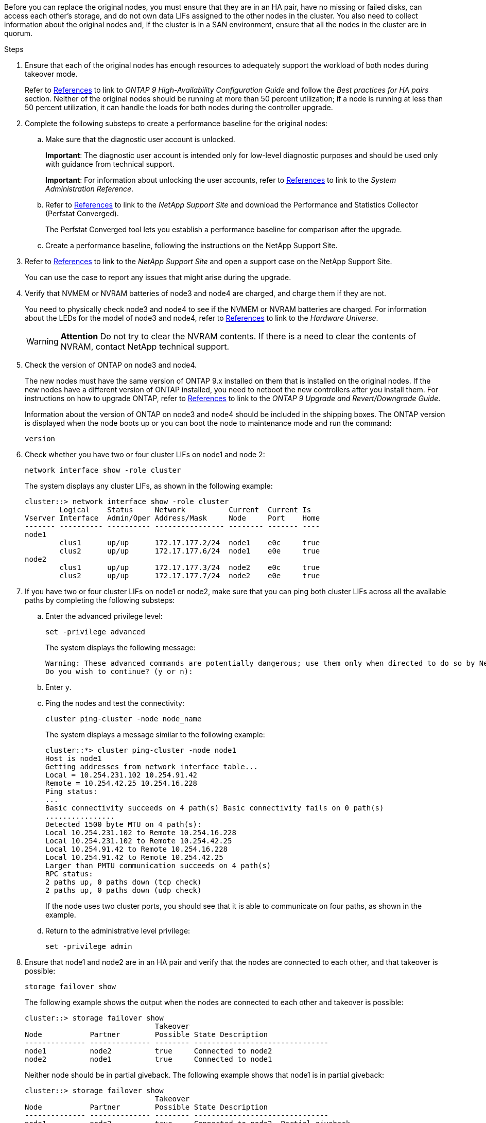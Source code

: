 Before you can replace the original nodes, you must ensure that they are in an HA pair, have no missing or failed disks, can access each other's storage, and do not own data LIFs assigned to the other nodes in the cluster. You also need to collect information about the original nodes and, if the cluster is in a SAN environment, ensure that all the nodes in the cluster are in quorum.

.Steps

. Ensure that each of the original nodes has enough resources to adequately support the workload of both nodes during takeover mode.
+
Refer to link:other_references.html[References] to link to _ONTAP 9 High-Availability Configuration Guide_ and follow the _Best practices for HA pairs_ section. Neither of the original nodes should be running at more than 50 percent utilization; if a node is running at less than 50 percent utilization, it can handle the loads for both nodes during the controller upgrade.

. Complete the following substeps to create a performance baseline for the original nodes:

.. Make sure that the diagnostic user account is unlocked.
+
*Important*: The diagnostic user account is intended only for low-level diagnostic purposes and should be used only with guidance from technical support.
+
*Important*: For information about unlocking the user accounts, refer to link:other_references.html[References] to link to the _System Administration Reference_.

.. Refer to link:other_references.html[References] to link to the _NetApp Support Site_ and download the Performance and Statistics Collector (Perfstat Converged).
+
The Perfstat Converged tool lets you establish a performance baseline for comparison after the upgrade.

.. Create a performance baseline, following the instructions on the NetApp Support Site.

. Refer to link:other_references.html[References] to link to the _NetApp Support Site_ and open a support case on the NetApp Support Site.
+
You can use the case to report any issues that might arise during the upgrade.

. Verify that NVMEM or NVRAM batteries of node3 and node4 are charged, and charge them if they are not.
+
You need to physically check node3 and node4 to see if the NVMEM or NVRAM batteries are charged. For information about the LEDs for the model of node3 and node4, refer to link:other_references.html[References] to link to the _Hardware Universe_.
+
WARNING: *Attention* Do not try to clear the NVRAM contents. If there is a need to clear the contents of NVRAM, contact NetApp technical support.

. Check the version of ONTAP on node3 and node4.
+
The new nodes must have the same version of ONTAP 9.x installed on them that is installed on the original nodes. If the new nodes have a different version of ONTAP installed, you need to netboot the new controllers after you install them. For instructions on how to upgrade ONTAP, refer to link:other_references.html[References] to link to the _ONTAP 9 Upgrade and Revert/Downgrade Guide_.
+
Information about the version of ONTAP on node3 and node4 should be included in the shipping boxes. The ONTAP version is displayed when the node boots up or you can boot the node to maintenance mode and run the command:
+
`version`

. Check whether you have two or four cluster LIFs on node1 and node 2:
+
`network interface show -role cluster`
+
The system displays any cluster LIFs, as shown in the following example:
+
....
cluster::> network interface show -role cluster
        Logical    Status     Network          Current  Current Is
Vserver Interface  Admin/Oper Address/Mask     Node     Port    Home
------- ---------- ---------- ---------------- -------- ------- ----
node1
        clus1      up/up      172.17.177.2/24  node1    e0c     true
        clus2      up/up      172.17.177.6/24  node1    e0e     true
node2
        clus1      up/up      172.17.177.3/24  node2    e0c     true
        clus2      up/up      172.17.177.7/24  node2    e0e     true
....

. If you have two or four cluster LIFs on node1 or node2, make sure that you can ping both cluster LIFs across all the available paths by completing the following substeps:

.. Enter the advanced privilege level:
+
`set -privilege advanced`
+
The system displays the following message:
+
....
Warning: These advanced commands are potentially dangerous; use them only when directed to do so by NetApp personnel.
Do you wish to continue? (y or n):
....

.. Enter `y`.

.. Ping the nodes and test the connectivity:
+
`cluster ping-cluster -node node_name`
+
The system displays a message similar to the following example:
+
....
cluster::*> cluster ping-cluster -node node1
Host is node1
Getting addresses from network interface table...
Local = 10.254.231.102 10.254.91.42
Remote = 10.254.42.25 10.254.16.228
Ping status:
...
Basic connectivity succeeds on 4 path(s) Basic connectivity fails on 0 path(s)
................
Detected 1500 byte MTU on 4 path(s):
Local 10.254.231.102 to Remote 10.254.16.228
Local 10.254.231.102 to Remote 10.254.42.25
Local 10.254.91.42 to Remote 10.254.16.228
Local 10.254.91.42 to Remote 10.254.42.25
Larger than PMTU communication succeeds on 4 path(s)
RPC status:
2 paths up, 0 paths down (tcp check)
2 paths up, 0 paths down (udp check)
....
+
If the node uses two cluster ports, you should see that it is able to communicate on four paths, as shown in the example.

.. Return to the administrative level privilege:
+
`set -privilege admin`

. Ensure that node1 and node2 are in an HA pair and verify that the nodes are connected to each other, and that takeover is possible:
+
`storage failover show`
+
The following example shows the output when the nodes are connected to each other and
takeover is possible:
+
....
cluster::> storage failover show
                              Takeover
Node           Partner        Possible State Description
-------------- -------------- -------- -------------------------------
node1          node2          true     Connected to node2
node2          node1          true     Connected to node1
....
+
Neither node should be in partial giveback. The following example shows that node1 is in partial giveback:
+
....
cluster::> storage failover show
                              Takeover
Node           Partner        Possible State Description
-------------- -------------- -------- -------------------------------
node1          node2          true     Connected to node2, Partial giveback
node2          node1          true     Connected to node1
....
+
If either node is in partial giveback, use the `storage failover giveback` command to perform the giveback, and then use the `storage failover show-giveback` command to make sure that no aggregates still need to be given back. For detailed information about the commands, refer to link:other_references.html[References] to link to the _ONTAP 9 High-Availability Configuration Guide_.

. [[step9]]Ensure that neither node1 nor node2 owns the aggregates for which it is the current owner (but not the home owner):
+
`storage aggregate show -node <node_name> -is-home false -fields owner-name,homename,state`
+
If neither node1 nor node2 owns aggregates for which it is the current owner (but not the home owner), the system will return a message similar to the following example:
+
....
cluster::> storage aggregate show -node node2 -is-home false -fields owner-name,homename,state
There are no entries matching your query.
....
+
The following example shows the output of the command for a node named node2 that is the home owner, but not the current owner, of four aggregates:
+
....
cluster::> storage aggregate show -node node2 -is-home false
               -fields owner-name,home-name,state

aggregate     home-name    owner-name   state
------------- ------------ ------------ ------
aggr1         node1        node2        online
aggr2         node1        node2        online
aggr3         node1        node2        online
aggr4         node1        node2        online

4 entries were displayed.
....

. Take one of the following actions:
+
[cols="35,65"]
|===
|If the command in <<step9,Step 9>>...|Then...

|Had blank output
|Skip Step 11 and go to <<step12,Step 12>>.
|Had output
|Go to <<step11,Step 11>>.
|===

. [[step11]] If either node1 or node2 owns aggregates for which it is the current owner but not the home owner, complete the following substeps:

.. Return the aggregates currently owned by the partner node to the home owner node:
+
`storage failover giveback -ofnode <home_node_name>`

.. Verify that neither node1 nor node2 still owns aggregates for which it is the current owner (but not the home owner):
+
`storage aggregate show -nodes <node_name> -is-home false -fields owner-name,home-name,state`
+
The following example shows the output of the command when a node is both the current owner and home owner of aggregates:
+
....
cluster::> storage aggregate show -nodes node1
          -is-home true -fields owner-name,home-name,state

aggregate     home-name    owner-name   state
------------- ------------ ------------ ------
aggr1         node1        node1        online
aggr2         node1        node1        online
aggr3         node1        node1        online
aggr4         node1        node1        online

4 entries were displayed.
....

. [[step12]] Ensure that node1 and node2 can access each other's storage and verify that no disks are missing:
+
`storage failover show -fields local-missing-disks,partner-missing-disks`
+
The following example shows the output when no disks are missing:
+
....
cluster::> storage failover show -fields local-missing-disks,partner-missing-disks

node     local-missing-disks partner-missing-disks
-------- ------------------- ---------------------
node1    None                None
node2    None                None
....
+
If any disks are missing, refer to link:other_references.html[References] to link to the _ONTAP 9 Disks and Aggregates Power Guide_, the _ONTAP 9 Logical Storage Management Guide_, and the _ONTAP 9 High-Availability Configuration Guide_ to configure storage for the HA pair.

. Ensure that node1 and node2 are healthy and eligible to participate in the cluster:
+
`cluster show`
+
The following example shows the output when both nodes are eligible and healthy:
+
....
cluster::> cluster show

Node                  Health  Eligibility
--------------------- ------- ------------
node1                 true    true
node2                 true    true
....

. Set the privilege level to advanced:
+
`set -privilege advanced`

. [[step15]] Ensure that node1 and node2 are running the same ONTAP release:
+
`system node image show -node <node1,node2> -iscurrent true`
+
The following example shows the output of the command:
+
....
cluster::*> system node image show -node node1,node2 -iscurrent true

                 Is      Is                Install
Node     Image   Default Current Version   Date
-------- ------- ------- ------- --------- -------------------
node1
         image1  true    true    9.1         2/7/2017 20:22:06
node2
         image1  true    true    9.1         2/7/2017 20:20:48

2 entries were displayed.
....

. Verify that neither node1 nor node2 owns any data LIFs that belong to other nodes in the cluster and check the `Current Node` and `Is Home` columns in the output:
+
`network interface show -role data -is-home false -curr-node <node_name>`
+
The following example shows the output when node1 has no LIFs that are home-owned by other nodes in the cluster:
+
....
cluster::> network interface show -role data -is-home false -curr-node node1
 There are no entries matching your query.
....
+
The following example shows the output when node1 owns data LIFs home-owned by the other node:
+
....
cluster::> network interface show -role data -is-home false -curr-node node1

            Logical    Status     Network            Current       Current Is
Vserver     Interface  Admin/Oper Address/Mask       Node          Port    Home
----------- ---------- ---------- ------------------ ------------- ------- ----
vs0
            data1      up/up      172.18.103.137/24  node1         e0d     false
            data2      up/up      172.18.103.143/24  node1         e0f     false

2 entries were displayed.
....

. If the output in <<step15,Step 15>> shows that either node1 or node2 owns any data LIFs home-owned by other nodes in the cluster, migrate the data LIFs away from node1 or node2:
+
`network interface revert -vserver * -lif *`
+
For detailed information about the `network interface revert` command, refer to link:other_references.html[References] to link to the _ONTAP 9 Commands: Manual Page Reference_.

. Check whether node1 or node2 owns any failed disks:
+
`storage disk show -nodelist <node1,node2> -broken`
+
If any of the disks have failed, remove them, following instructions in the _ONTAP 9 Disks and Aggregates Power Guide_. (Refer to link:other_references.html[References] to link to the _ONTAP 9 Disks and Aggregates Power Guide_.)

. Collect information about node1 and node2 by completing the following substeps and recording the output of each command:
+
NOTE: You will use this information later in the procedure.

.. Record the model, system ID, and serial number of both nodes:
+
`system node show -node <node1,node2> -instance`
+
NOTE: You will use the information to reassign disks and decommission the original nodes.

.. Enter the following command on both node1 and node2 and record information about the shelves, number of disks in each shelf, flash storage details, memory, NVRAM, and network cards from the output:
+
`run -node <node_name> sysconfig`
+
NOTE: You can use the information to identify parts or accessories that you might want to transfer to node3 or node4. If you do not know if the nodes are V-Series systems or have FlexArray Virtualization software, you can learn that also from the output.

.. Enter the following command on both node1 and node2 and record the aggregates that are online on both nodes:
+
`storage aggregate show -node <node_name> -state online`
+
NOTE: You can use this information and the information in the following substep to verify that the aggregates and volumes remain online throughout the procedure, except for the brief period when they are offline during relocation.

.. [[step19d]]Enter the following command on both node1 and node2 and record the volumes that are offline on both nodes:
+
`volume show -node <node_name> -state offline`
+
NOTE: After the upgrade, you will run the command again and compare the output with the output in this step to see if any other volumes have gone offline.

. Enter the following commands to see if any interface groups or VLANs are configured on node1 or node2:
+
`network port ifgrp show`
+
`network port vlan show`
+
Make note of whether interface groups or VLANs are configured on node1 or node2; you need that information in the next step and later in the procedure.

. Complete the following substeps on both node1 and node2 to ensure that physical ports can be mapped correctly later in the procedure:

.. Enter the following command to see if there are failover groups on the node other than `clusterwide`:
+
`network interface failover-groups show`
+
Failover groups are sets of network ports present on the system. Because upgrading the controller hardware can change the location of physical ports, failover groups can be inadvertently changed during the upgrade.
+
The system displays failover groups on the node, as shown in the following example:
+
....
cluster::> network interface failover-groups show

Vserver             Group             Targets
------------------- ----------------- ----------
Cluster             Cluster           node1:e0a, node1:e0b
                                      node2:e0a, node2:e0b

fg_6210_e0c         Default           node1:e0c, node1:e0d
                                      node1:e0e, node2:e0c
                                      node2:e0d, node2:e0e

2 entries were displayed.
....

.. If there are failover groups present other than `clusterwide`, record the failover group names and the ports that belong to the failover groups.

.. Enter the following command to see if there are any VLANs configured on the node:
+
`network port vlan show -node <node_name>`
+
VLANs are configured over physical ports. If the physical ports change, then the VLANs will need to be re-created later in the procedure.
+
The system displays VLANs configured on the node, as shown in the following example:
+
....
cluster::> network port vlan show

Network Network
Node    VLAN Name Port    VLAN ID MAC Address
------  --------- ------- ------- ------------------
node1   e1b-70    e1b     70      00:15:17:76:7b:69
....

.. If there are VLANs configured on the node, take note of each network port and VLAN ID pairing.

. Take one of the following actions:
+
[cols="35,65"]
|===
|If interface groups or VLANS are... |Then...

|On node1 or node2
|Complete <<step23,Step 23>> and <<step24,Step 24>>.
|Not on node1 or node2
|Go to <<step24,Step 24>>.
|===

. [[step23]] If you do not know if node1 and node2 are in a SAN or non-SAN environment, enter the following command and examine its output:
+
`network interface show -vserver <vserver_name> -data-protocol iscsi|fcp`
+
If neither iSCSI nor FC is configured for the SVM, the command will display a message similar to the following example:
+
....
cluster::> network interface show -vserver Vserver8970 -data-protocol iscsi|fcp
There are no entries matching your query.
....
+
You can confirm that the node is in a NAS environment by using the `network interface show` command with the `-data-protocol nfs|cifs` parameters.
+
If either iSCSI or FC is configured for the SVM, the command will display a message similar to the following example:
+
....
cluster::> network interface show -vserver vs1 -data-protocol iscsi|fcp

         Logical    Status     Network            Current  Current Is
Vserver  Interface  Admin/Oper Address/Mask       Node     Port    Home
-------- ---------- ---------- ------------------ -------- ------- ----
vs1      vs1_lif1   up/down    172.17.176.20/24   node1    0d      true
....

. [[step24]]Verify that all the nodes in the cluster are in quorum by completing the following substeps:

.. Enter the advanced privilege level:
+
`set -privilege advanced`
+
The system displays the following message:
+
....
Warning: These advanced commands are potentially dangerous; use them only when directed to do so by NetApp personnel.
Do you wish to continue? (y or n):
....

.. Enter `y`.

.. Verify the cluster service state in the kernel, once for each node:
+
`cluster kernel-service show`
+
The system displays a message similar to the following example:
+
....
cluster::*> cluster kernel-service show

Master        Cluster       Quorum        Availability  Operational
Node          Node          Status        Status        Status
------------- ------------- ------------- ------------- -------------
node1         node1         in-quorum     true          operational
              node2         in-quorum     true          operational

2 entries were displayed.
....
+
Nodes in a cluster are in quorum when a simple majority of nodes are healthy and can communicate with each other. For more information, refer to link:other_references.html[References] to link to the _System Administration Reference_.

.. Return to the administrative privilege level:
+
`set -privilege admin`

. Take one of the following actions:
+
[cols="35,65"]
|===
|If the cluster... |Then...

|Has SAN configured
|Go to <<step26,Step 26>>.
|Does not have SAN configured
|Go to <<step29,Step 29>>.
|===

. [[step26]]Verify that there are SAN LIFs on node1 and node2 for each SVM that has either SAN iSCSI or FC service enabled by entering the following command and examining its output:
+
`network interface show -data-protocol iscsi|fcp -home-node <node_name>`
+
The command displays SAN LIF information for node1 and node2. The following examples show the status in the Status Admin/Oper column as up/up, indicating that SAN iSCSI and FC service are enabled:
+
....
cluster::> network interface show -data-protocol iscsi|fcp
            Logical    Status     Network                  Current   Current Is
Vserver     Interface  Admin/Oper Address/Mask             Node      Port    Home
----------- ---------- ---------- ------------------       --------- ------- ----
a_vs_iscsi  data1      up/up      10.228.32.190/21         node1     e0a     true
            data2      up/up      10.228.32.192/21         node2     e0a     true

b_vs_fcp    data1      up/up      20:09:00:a0:98:19:9f:b0  node1     0c      true
            data2      up/up      20:0a:00:a0:98:19:9f:b0  node2     0c      true

c_vs_iscsi_fcp data1   up/up      20:0d:00:a0:98:19:9f:b0  node2     0c      true
            data2      up/up      20:0e:00:a0:98:19:9f:b0  node2     0c      true
            data3      up/up      10.228.34.190/21         node2     e0b     true
            data4      up/up      10.228.34.192/21         node2     e0b     true
....
+
Alternatively, you can view more detailed LIF information by entering the following
command:
+
`network interface show -instance -data-protocol iscsi|fcp`

. Capture the default configuration of any FC ports on the original nodes by entering the following command and recording the output for your systems:
+
`ucadmin show`
+
The command displays information about all FC ports in the cluster, as shown in the following example:
+
....
cluster::> ucadmin show

                Current Current   Pending Pending   Admin
Node    Adapter Mode    Type      Mode    Type      Status
------- ------- ------- --------- ------- --------- -----------
node1   0a      fc      initiator -       -         online
node1   0b      fc      initiator -       -         online
node1   0c      fc      initiator -       -         online
node1   0d      fc      initiator -       -         online
node2   0a      fc      initiator -       -         online
node2   0b      fc      initiator -       -         online
node2   0c      fc      initiator -       -         online
node2   0d      fc      initiator -       -         online
8 entries were displayed.
....
+
You can use the information after the upgrade to set the configuration of FC ports on the new nodes.

. If you are upgrading a V-Series system or a system with FlexArray Virtualization software, capture information about the topology of the original nodes by entering the following command and recording the output:
+
`storage array config show -switch`
+
The system displays topology information, as show in the following example:
+
....
cluster::> storage array config show -switch

      LUN LUN                                  Target Side Initiator Side Initi-
Node  Grp Cnt Array Name    Array Target Port  Switch Port Switch Port    ator
----- --- --- ------------- ------------------ ----------- -------------- ------
node1 0   50  I_1818FAStT_1
                            205700a0b84772da   vgbr6510a:5  vgbr6510s164:3  0d
                            206700a0b84772da   vgbr6510a:6  vgbr6510s164:4  2b
                            207600a0b84772da   vgbr6510b:6  vgbr6510s163:1  0c
node2 0   50  I_1818FAStT_1
                            205700a0b84772da   vgbr6510a:5  vgbr6510s164:1  0d
                            206700a0b84772da   vgbr6510a:6  vgbr6510s164:2  2b
                            207600a0b84772da   vgbr6510b:6  vgbr6510s163:3  0c
                            208600a0b84772da   vgbr6510b:5  vgbr6510s163:4  2a
7 entries were displayed.
....

. [[step29]]Complete the following substeps:
.. Enter the following command on one of the original nodes and record the output:
+
`service-processor show -node * -instance`
+
The system displays detailed information about the SP on both nodes.
.. Ensure that the SP status is `online`.
.. Ensure that the SP network is configured.
.. Record the IP address and other information about the SP.

+
You might want to reuse the network parameters of the remote management devices, in this case the SPs, from the original system for the SPs on the new nodes.
For detailed information about the SP, refer to link:other_references.html[References] to link to the _System Administration Reference_ and the _ONTAP 9 Commands: Manual Page Reference_.

. [[step30]]If you want the new nodes to have the same licensed functionality as the original nodes, enter the following command to see the cluster licenses on the original system:
+
`system license show -owner *`
+
The following example shows the site licenses for cluster1:
+
....
system license show -owner *
Serial Number: 1-80-000013
Owner: cluster1

Package           Type    Description           Expiration
----------------- ------- --------------------- -----------
Base              site    Cluster Base License  -
NFS               site    NFS License           -
CIFS              site    CIFS License          -
SnapMirror        site    SnapMirror License    -
FlexClone         site    FlexClone License     -
SnapVault         site    SnapVault License     -
6 entries were displayed.
....

. Obtain new license keys for the new nodes at the  _NetApp Support Site_. Refer to link:other_references.html[References] to link to _NetApp Support Site_.
+
If the site does not have the license keys you need, contact your NetApp sales representative.

. Check whether the original system has AutoSupport enabled by entering the following command on each node and examining its output:
+
`system node autosupport show -node <node1,node2>`
+
The command output shows whether AutoSupport is enabled, as shown in the following example:
+
....
cluster::> system node autosupport show -node node1,node2

Node             State     From          To                Mail Hosts
---------------- --------- ------------- ----------------  ----------
node1            enable    Postmaster    admin@netapp.com  mailhost

node2            enable    Postmaster    -                 mailhost
2 entries were displayed.
....

. Take one of the following actions:
+
[cols="35,65"]
|===
|If the original system... |Then...

|Has AutoSupport enabled...
a|.. Go to <<step34,Step 34>>.
.. Go to the section link:get_address_key_management_server_encryption.html[Get an IP address of an external key management server for Storage Encryption].
|Does not have AutoSupport enabled...
a|.. Enable AutoSupport by following the instructions in the _System Administration Reference_. (Refer to link:other_references.html[References] to link to the _System Administration Reference_.)
+
*Note:*  AutoSupport is enabled by default when you configure your storage system for the first time. Although you can disable AutoSupport at any time, you should leave it enabled. Enabling AutoSupport can significantly help identify problems and solutions should a problem occur on your storage system.

.. Go to the link:get_address_key_management_server_encryption.html[Get an IP address of an external key management server for Storage Encryption] section.
|===

. [[step34]]Verify that AutoSupport is configured with the correct mailhost details and recipient e-mail IDs by entering the following command on both of the original nodes and examining the output:
+
`system node autosupport show -node node_name -instance`
+
For detailed information about AutoSupport, refer to link:other_references.html[References] to link to the _System Administration Reference_ and the _ONTAP 9 Commands: Manual Page Reference_.

. [[step35,Step 35]] Send an AutoSupport message to NetApp for node1 by entering the following command:
+
`system node autosupport invoke -node node1 -type all -message "Upgrading node1 from platform_old to platform_new"`
+
NOTE: Do not send an AutoSupport message to NetApp for node2 at this point; you do so later in the procedure.

. [[step36, Step 36]] Verify that the AutoSupport message was sent by entering the following command and examining its output:
+
`system node autosupport show -node <node1> -instance`
+
The fields `Last Subject Sent:` and `Last Time Sent:` contain the message title of the last message sent and the time the message was sent.
